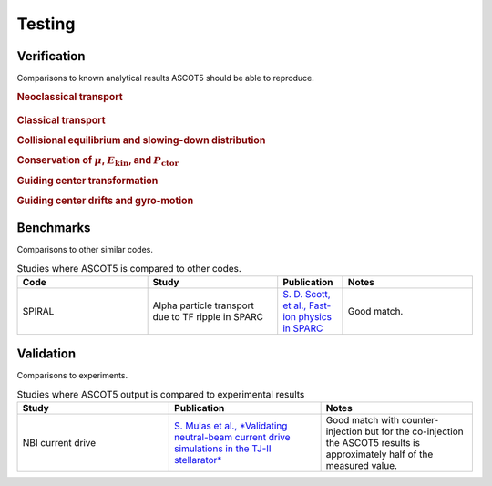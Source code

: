 =======
Testing
=======

Verification
============

Comparisons to known analytical results ASCOT5 should be able to reproduce.

.. rubric:: Neoclassical transport

.. figure:: ../figures/neoclassical.png
   :class: with-border
   :align: center
   :width: 300px

.. rubric:: Classical transport

.. rubric:: Collisional equilibrium and slowing-down distribution

.. rubric:: Conservation of :math:`\mu`, :math:`E_\mathrm{kin}`, and :math:`P_\mathrm{ctor}`

.. rubric:: Guiding center transformation

.. rubric:: Guiding center drifts and gyro-motion

Benchmarks
==========

Comparisons to other similar codes.

.. list-table:: Studies where ASCOT5 is compared to other codes.
   :widths: 50 50 25 50
   :header-rows: 1

   * - Code
     - Study
     - Publication
     - Notes
   * - SPIRAL
     - Alpha particle transport due to TF ripple in SPARC
     - `S. D. Scott, et al., Fast-ion physics in SPARC <https://doi.org/10.1017/s0022377820001087>`_
     - Good match.

Validation
==========

Comparisons to experiments.

.. list-table:: Studies where ASCOT5 output is compared to experimental results
   :widths: 50 50 50
   :header-rows: 1

   * - Study
     - Publication
     - Notes
   * - NBI current drive
     - `S. Mulas et al., *Validating neutral-beam current drive simulations in the TJ-II stellarator* <https://iopscience.iop.org/article/10.1088/1741-4326/acca92>`_
     - Good match with counter-injection but for the co-injection the ASCOT5 results is approximately half of the measured value.
